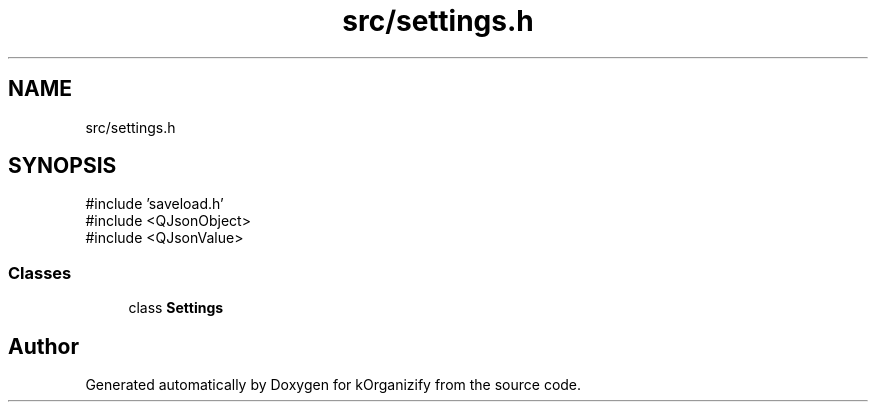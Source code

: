 .TH "src/settings.h" 3 "kOrganizify" \" -*- nroff -*-
.ad l
.nh
.SH NAME
src/settings.h
.SH SYNOPSIS
.br
.PP
\fR#include 'saveload\&.h'\fP
.br
\fR#include <QJsonObject>\fP
.br
\fR#include <QJsonValue>\fP
.br

.SS "Classes"

.in +1c
.ti -1c
.RI "class \fBSettings\fP"
.br
.in -1c
.SH "Author"
.PP 
Generated automatically by Doxygen for kOrganizify from the source code\&.
